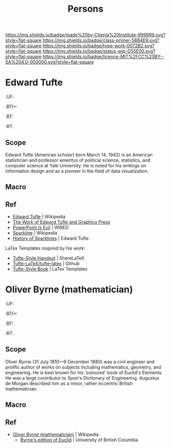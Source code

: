 #   -*- mode: org; fill-column: 60 -*-

#+TITLE: Persons
#+STARTUP: showall
#+TOC: headlines 4
#+PROPERTY: filename
:PROPERTIES:
:CUSTOM_ID: 
:Name:      /home/deerpig/proj/chenla/primer/primer-persons.org
:Created:   2017-09-03T13:19@Prek Leap (11.642600N-104.919210W)
:ID:        1e82869f-445f-442d-bd35-fbd438368909
:VER:       557691632.674110385
:GEO:       48P-491193-1287029-15
:BXID:      proj:CJQ1-8277
:Class:     primer
:Type:      work
:Status:    wip
:Licence:   MIT/CC BY-SA 4.0
:END:

[[https://img.shields.io/badge/made%20by-Chenla%20Institute-999999.svg?style=flat-square]] 
[[https://img.shields.io/badge/class-primer-56B4E9.svg?style=flat-square]]
[[https://img.shields.io/badge/type-work-0072B2.svg?style=flat-square]]
[[https://img.shields.io/badge/status-wip-D55E00.svg?style=flat-square]]
[[https://img.shields.io/badge/licence-MIT%2FCC%20BY--SA%204.0-000000.svg?style=flat-square]]

* Edward Tufte
  :PROPERTIES:
  :CUSTOM_ID: Edward_Tufte_(American scholar)
  :Created:  2017-09-03T13:58@Prek Leap (11.642600N-104.919210W)
  :ID:       eda72c8c-4db2-4b4d-9bcc-792547efbe8a
  :VER:      557693985.558215082
  :GEO:      48P-491193-1287029-15
  :BXID:     hord:BNY5-7565
  :Class:    primer
  :Type:     person
  :Status:   wip
  :Licence:  MIT/CC BY-SA 4.0
  :END:

  :TREE:
  :UF:
  :BTI+:  
  :BT:
  :RT:
  :END:

** Scope
Edward Tufte (American scholar) born March 14, 1942) is an
American statistician and professor emeritus of political
science, statistics, and computer science at Yale
University. He is noted for his writings on information
design and as a pioneer in the field of data visualization.

** Macro

** Ref
 - [[https://en.wikipedia.org/wiki/Edward_Tufte][Edward Tufte]] | Wikipedia
 - [[https://www.edwardtufte.com/tufte/][The Work of Edward Tufte and Graphics Press]]
 - [[https://www.wired.com/2003/09/ppt2/][PowerPoint Is Evil]] | WIRED
 - [[https://en.wikipedia.org/wiki/Sparkline][Sparkline]] | Wikipedia
 - [[https://www.edwardtufte.com/bboard/q-and-a-fetch-msg?msg_id=000AIr][History of Sparklines]] | Edward Tufte


LaTex Templates inspired by his work:

  - [[https://www.sharelatex.com/templates/other/tufte-style-handout][Tufte-Style Handout]] | ShareLaTeX
  - [[https://github.com/Tufte-LaTeX/tufte-latex][Tufte-LaTeX/tufte-latex]] | Github
  - [[http://www.latextemplates.com/template/tufte-style-book][Tufte-Style Book]] | LaTex Templates

* Oliver Byrne (mathematician)
  :PROPERTIES:
  :CUSTOM_ID: _()
  :Created:  2017-09-03T14:26@Prek Leap (11.642600N-104.919210W)
  :ID:       2a75b9d8-afee-4619-ae4e-eebe2e581e8b
  :VER:      557695646.786964678
  :GEO:      48P-491193-1287029-15
  :BXID:     hord:HMW7-4255
  :Class:    primer
  :Type:     person
  :Status:   wip
  :Licence:  MIT/CC BY-SA 4.0
  :END:

  :TREE:
  :UF:
  :BTI+:  
  :BT:
  :RT:
  :END:

** Scope
Oliver Byrne (31 July 1810—9 December 1880) was a civil
engineer and prolific author of works on subjects including
mathematics, geometry, and engineering. He is best known for
his 'coloured' book of Euclid's Elements. He was a large
contributor to Spon's Dictionary of Engineering. Augustus de
Morgan described him as a minor, rather eccentric British
mathematician.

** Macro

** Ref
- [[https://en.wikipedia.org/wiki/Oliver_Byrne_(mathematician)][Oliver Byrne (mathematician)]] | Wikipedia
 - [[http://www.math.ubc.ca/%7Ecass/Euclid/byrne.html][Byrne's edition of Euclid]] | University of British Columbia
